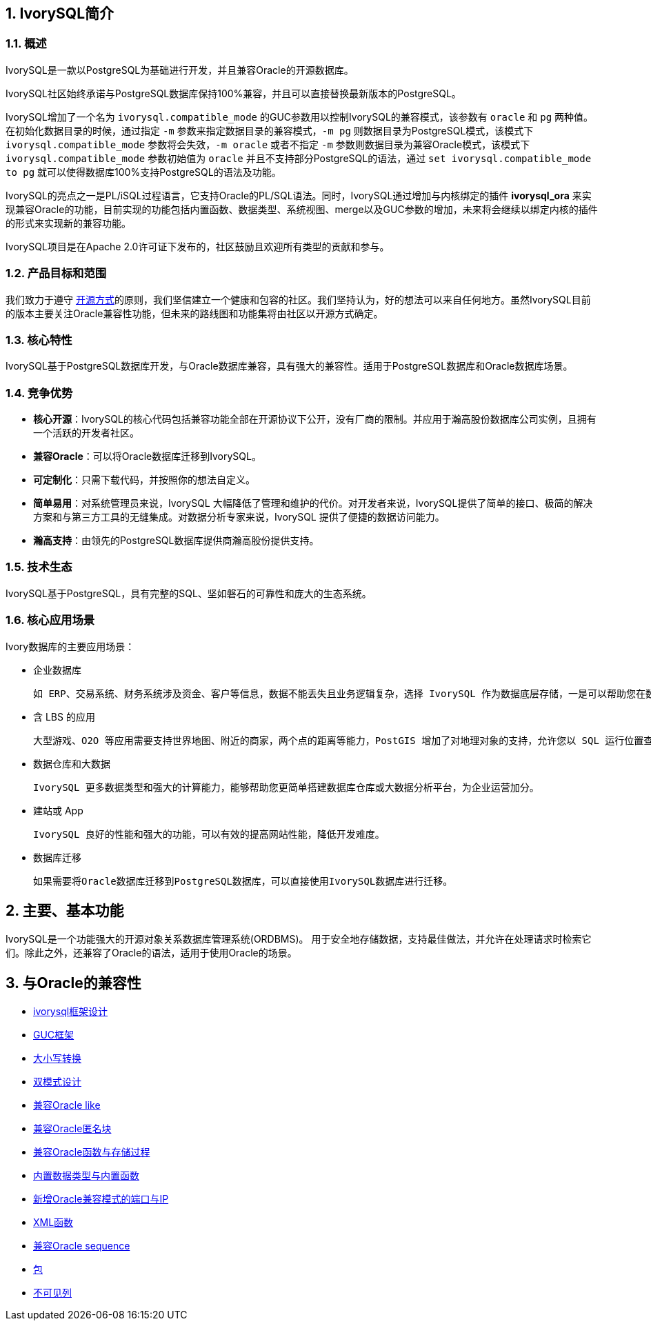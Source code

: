 
:sectnums:
:sectnumlevels: 5


== IvorySQL简介

=== 概述

IvorySQL是一款以PostgreSQL为基础进行开发，并且兼容Oracle的开源数据库。

IvorySQL社区始终承诺与PostgreSQL数据库保持100%兼容，并且可以直接替换最新版本的PostgreSQL。

IvorySQL增加了一个名为 `ivorysql.compatible_mode` 的GUC参数用以控制IvorySQL的兼容模式，该参数有 `oracle` 和 `pg` 两种值。在初始化数据目录的时候，通过指定 `-m` 参数来指定数据目录的兼容模式，`-m pg` 则数据目录为PostgreSQL模式，该模式下 `ivorysql.compatible_mode` 参数将会失效，`-m oracle` 或者不指定 `-m` 参数则数据目录为兼容Oracle模式，该模式下 `ivorysql.compatible_mode` 参数初始值为 `oracle` 并且不支持部分PostgreSQL的语法，通过 `set ivorysql.compatible_mode to pg` 就可以使得数据库100%支持PostgreSQL的语法及功能。

IvorySQL的亮点之一是PL/iSQL过程语言，它支持Oracle的PL/SQL语法。同时，IvorySQL通过增加与内核绑定的插件 *ivorysql_ora* 来实现兼容Oracle的功能，目前实现的功能包括内置函数、数据类型、系统视图、merge以及GUC参数的增加，未来将会继续以绑定内核的插件的形式来实现新的兼容功能。

IvorySQL项目是在Apache 2.0许可证下发布的，社区鼓励且欢迎所有类型的贡献和参与。

=== 产品目标和范围

我们致力于遵守 https://opensource.com/open-source-way[开源方式]的原则，我们坚信建立一个健康和包容的社区。我们坚持认为，好的想法可以来自任何地方。虽然IvorySQL目前的版本主要关注Oracle兼容性功能，但未来的路线图和功能集将由社区以开源方式确定。

=== 核心特性

IvorySQL基于PostgreSQL数据库开发，与Oracle数据库兼容，具有强大的兼容性。适用于PostgreSQL数据库和Oracle数据库场景。

=== 竞争优势

* **核心开源**：IvorySQL的核心代码包括兼容功能全部在开源协议下公开，没有厂商的限制。并应用于瀚高股份数据库公司实例，且拥有一个活跃的开发者社区。
* **兼容Oracle**：可以将Oracle数据库迁移到IvorySQL。
* **可定制化**：只需下载代码，并按照你的想法自定义。

* **简单易用**：对系统管理员来说，IvorySQL 大幅降低了管理和维护的代价。对开发者来说，IvorySQL提供了简单的接口、极简的解决方案和与第三方工具的无缝集成。对数据分析专家来说，IvorySQL 提供了便捷的数据访问能力。

* **瀚高支持**：由领先的PostgreSQL数据库提供商瀚高股份提供支持。

=== 技术生态

IvorySQL基于PostgreSQL，具有完整的SQL、坚如磐石的可靠性和庞大的生态系统。

=== 核心应用场景

Ivory数据库的主要应用场景：

* 企业数据库

  如 ERP、交易系统、财务系统涉及资金、客户等信息，数据不能丢失且业务逻辑复杂，选择 IvorySQL 作为数据底层存储，一是可以帮助您在数据一致性前提下提供高可用性，二是可以用简单的编程实现复杂的业务逻辑。

* 含 LBS 的应用

  大型游戏、O2O 等应用需要支持世界地图、附近的商家，两个点的距离等能力，PostGIS 增加了对地理对象的支持，允许您以 SQL 运行位置查询，而不需要复杂的编码，帮助您更轻松理顺逻辑，更便捷的实现 LBS，提高用户粘性。

* 数据仓库和大数据

  IvorySQL 更多数据类型和强大的计算能力，能够帮助您更简单搭建数据库仓库或大数据分析平台，为企业运营加分。

* 建站或 App

  IvorySQL 良好的性能和强大的功能，可以有效的提高网站性能，降低开发难度。

* 数据库迁移

  如果需要将Oracle数据库迁移到PostgreSQL数据库，可以直接使用IvorySQL数据库进行迁移。

== 主要、基本功能

IvorySQL是一个功能强大的开源对象关系数据库管理系统(ORDBMS)。 用于安全地存储数据，支持最佳做法，并允许在处理请求时检索它们。除此之外，还兼容了Oracle的语法，适用于使用Oracle的场景。

== 与Oracle的兼容性

* https://docs.ivorysql.org/cn/ivorysql-doc/v4.6/v4.6/14[ivorysql框架设计]
* https://docs.ivorysql.org/cn/ivorysql-doc/v4.6/v4.6/15[GUC框架]
* https://docs.ivorysql.org/cn/ivorysql-doc/v4.6/v4.6/16[大小写转换]
* https://docs.ivorysql.org/cn/ivorysql-doc/v4.6/v4.6/17[双模式设计]
* https://docs.ivorysql.org/cn/ivorysql-doc/v4.6/v4.6/18[兼容Oracle like]
* https://docs.ivorysql.org/cn/ivorysql-doc/v4.6/v4.6/19[兼容Oracle匿名块]
* https://docs.ivorysql.org/cn/ivorysql-doc/v4.6/v4.6/20[兼容Oracle函数与存储过程]
* https://docs.ivorysql.org/cn/ivorysql-doc/v4.6/v4.6/21[内置数据类型与内置函数]
* https://docs.ivorysql.org/cn/ivorysql-doc/v4.6/v4.6/22[新增Oracle兼容模式的端口与IP]
* https://docs.ivorysql.org/cn/ivorysql-doc/v4.6/v4.6/26[XML函数]
* https://docs.ivorysql.org/cn/ivorysql-doc/v4.6/v4.6/27[兼容Oracle sequence]
* https://docs.ivorysql.org/cn/ivorysql-doc/v4.6/v4.6/28[包]
* https://docs.ivorysql.org/cn/ivorysql-doc/v4.6/v4.6/29[不可见列]